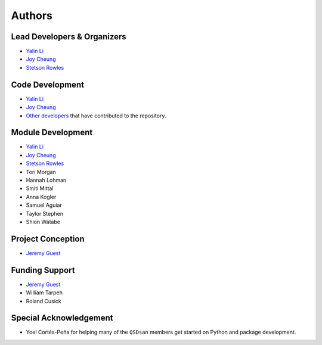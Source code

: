 Authors
=======

Lead Developers & Organizers
----------------------------
- `Yalin Li <zoe.yalin.li@gmail.com>`_
- `Joy Cheung <joycheung1994@gmail.com>`_
- `Stetson Rowles <lsr@illinois.edu>`_


Code Development
----------------
- `Yalin Li <zoe.yalin.li@gmail.com>`_
- `Joy Cheung <joycheung1994@gmail.com>`_
- `Other developers <https://github.com/QSD-Group/QSDsan/graphs/contributors>`_ that have contributed to the repository.


Module Development
------------------
- `Yalin Li <zoe.yalin.li@gmail.com>`_
- `Joy Cheung <joycheung1994@gmail.com>`_
- `Stetson Rowles <lsr@illinois.edu>`_
- Tori Morgan
- Hannah Lohman
- Smiti Mittal
- Anna Kogler
- Samuel Aguiar
- Taylor Stephen
- Shion Watabe


Project Conception
------------------
- `Jeremy Guest <jsguest@illinois.edu>`_


Funding Support
---------------
- `Jeremy Guest <jsguest@illinois.edu>`_
- William Tarpeh
- Roland Cusick


Special Acknowledgement
-----------------------
- Yoel Cortés-Peña for helping many of the ``QSDsan`` members get started on Python and package development.
